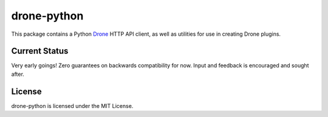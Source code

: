 drone-python
============

This package contains a Python Drone_ HTTP API client, as well as utilities for
use in creating Drone plugins.

Current Status
--------------

Very early goings! Zero guarantees on backwards compatibility for now.
Input and feedback is encouraged and sought after.

License
-------

drone-python is licensed under the MIT License.

.. _Drone: https://github.com/drone/drone
